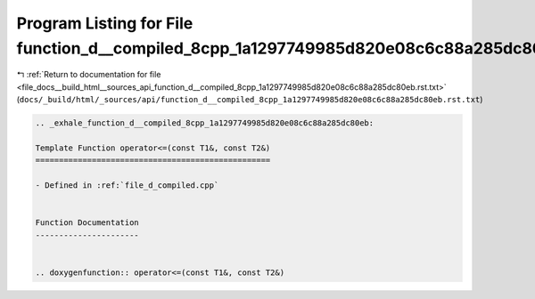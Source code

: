 
.. _program_listing_file_docs__build_html__sources_api_function_d__compiled_8cpp_1a1297749985d820e08c6c88a285dc80eb.rst.txt:

Program Listing for File function_d__compiled_8cpp_1a1297749985d820e08c6c88a285dc80eb.rst.txt
=============================================================================================

|exhale_lsh| :ref:`Return to documentation for file <file_docs__build_html__sources_api_function_d__compiled_8cpp_1a1297749985d820e08c6c88a285dc80eb.rst.txt>` (``docs/_build/html/_sources/api/function_d__compiled_8cpp_1a1297749985d820e08c6c88a285dc80eb.rst.txt``)

.. |exhale_lsh| unicode:: U+021B0 .. UPWARDS ARROW WITH TIP LEFTWARDS

.. code-block:: cpp

   .. _exhale_function_d__compiled_8cpp_1a1297749985d820e08c6c88a285dc80eb:
   
   Template Function operator<=(const T1&, const T2&)
   ==================================================
   
   - Defined in :ref:`file_d_compiled.cpp`
   
   
   Function Documentation
   ----------------------
   
   
   .. doxygenfunction:: operator<=(const T1&, const T2&)
